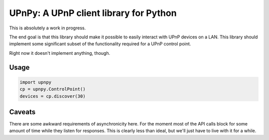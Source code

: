 UPnPy: A UPnP client library for Python
=======================================

This is absolutely a work in progress.

The end goal is that this library should make it possible to easily interact
with UPnP devices on a LAN. This library should implement some significant
subset of the functionality required for a UPnP control point.

Right now it doesn't implement anything, though.

Usage
-----

.. code-block:: python

    import upnpy
    cp = upnpy.ControlPoint()
    devices = cp.discover(30)

Caveats
-------

There are some awkward requirements of asynchronicity here. For the moment most
of the API calls block for some amount of time while they listen for responses.
This is clearly less than ideal, but we'll just have to live with it for a
while.
